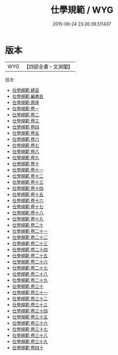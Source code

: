 #+TITLE: 仕學規範 / WYG
#+DATE: 2015-08-24 23:26:39.511437
* 版本
 |       WYG|【四部全書・文淵閣】|
目次
 - [[file:KR3j0182_000.txt::000-1a][仕學規範 總目]]
 - [[file:KR3j0182_000.txt::000-8a][仕學規範 編書目]]
 - [[file:KR3j0182_000.txt::000-15a][仕學規範 原序]]
 - [[file:KR3j0182_001.txt::001-1a][仕學規範 卷一]]
 - [[file:KR3j0182_002.txt::002-1a][仕學規範 卷二]]
 - [[file:KR3j0182_003.txt::003-1a][仕學規範 卷三]]
 - [[file:KR3j0182_004.txt::004-1a][仕學規範 卷四]]
 - [[file:KR3j0182_005.txt::005-1a][仕學規範 卷五]]
 - [[file:KR3j0182_006.txt::006-1a][仕學規範 卷六]]
 - [[file:KR3j0182_007.txt::007-1a][仕學規範 卷七]]
 - [[file:KR3j0182_008.txt::008-1a][仕學規範 卷八]]
 - [[file:KR3j0182_009.txt::009-1a][仕學規範 卷九]]
 - [[file:KR3j0182_010.txt::010-1a][仕學規範 卷十]]
 - [[file:KR3j0182_011.txt::011-1a][仕學規範 卷十一]]
 - [[file:KR3j0182_012.txt::012-1a][仕學規範 卷十二]]
 - [[file:KR3j0182_013.txt::013-1a][仕學規範 卷十三]]
 - [[file:KR3j0182_014.txt::014-1a][仕學規範 卷十四]]
 - [[file:KR3j0182_015.txt::015-1a][仕學規範 卷十五]]
 - [[file:KR3j0182_016.txt::016-1a][仕學規範 卷十六]]
 - [[file:KR3j0182_017.txt::017-1a][仕學規範 卷十七]]
 - [[file:KR3j0182_018.txt::018-1a][仕學規範 卷十八]]
 - [[file:KR3j0182_019.txt::019-1a][仕學規範 卷十九]]
 - [[file:KR3j0182_020.txt::020-1a][仕學規範 卷二十]]
 - [[file:KR3j0182_021.txt::021-1a][仕學規範 卷二十一]]
 - [[file:KR3j0182_022.txt::022-1a][仕學規範 卷二十二]]
 - [[file:KR3j0182_023.txt::023-1a][仕學規範 卷二十三]]
 - [[file:KR3j0182_024.txt::024-1a][仕學規範 卷二十四]]
 - [[file:KR3j0182_025.txt::025-1a][仕學規範 卷二十五]]
 - [[file:KR3j0182_026.txt::026-1a][仕學規範 卷二十六]]
 - [[file:KR3j0182_027.txt::027-1a][仕學規範 卷二十七]]
 - [[file:KR3j0182_028.txt::028-1a][仕學規範 卷二十八]]
 - [[file:KR3j0182_029.txt::029-1a][仕學規範 卷二十九]]
 - [[file:KR3j0182_030.txt::030-1a][仕學規範 卷三十]]
 - [[file:KR3j0182_031.txt::031-1a][仕學規範 卷三十一]]
 - [[file:KR3j0182_032.txt::032-1a][仕學規範 卷三十二]]
 - [[file:KR3j0182_033.txt::033-1a][仕學規範 卷三十三]]
 - [[file:KR3j0182_034.txt::034-1a][仕學規範 卷三十四]]
 - [[file:KR3j0182_035.txt::035-1a][仕學規範 卷三十五]]
 - [[file:KR3j0182_036.txt::036-1a][仕學規範 卷三十六]]
 - [[file:KR3j0182_037.txt::037-1a][仕學規範 卷三十七]]
 - [[file:KR3j0182_038.txt::038-1a][仕學規範 卷三十八]]
 - [[file:KR3j0182_039.txt::039-1a][仕學規範 卷三十九]]
 - [[file:KR3j0182_040.txt::040-1a][仕學規範 卷四十]]
